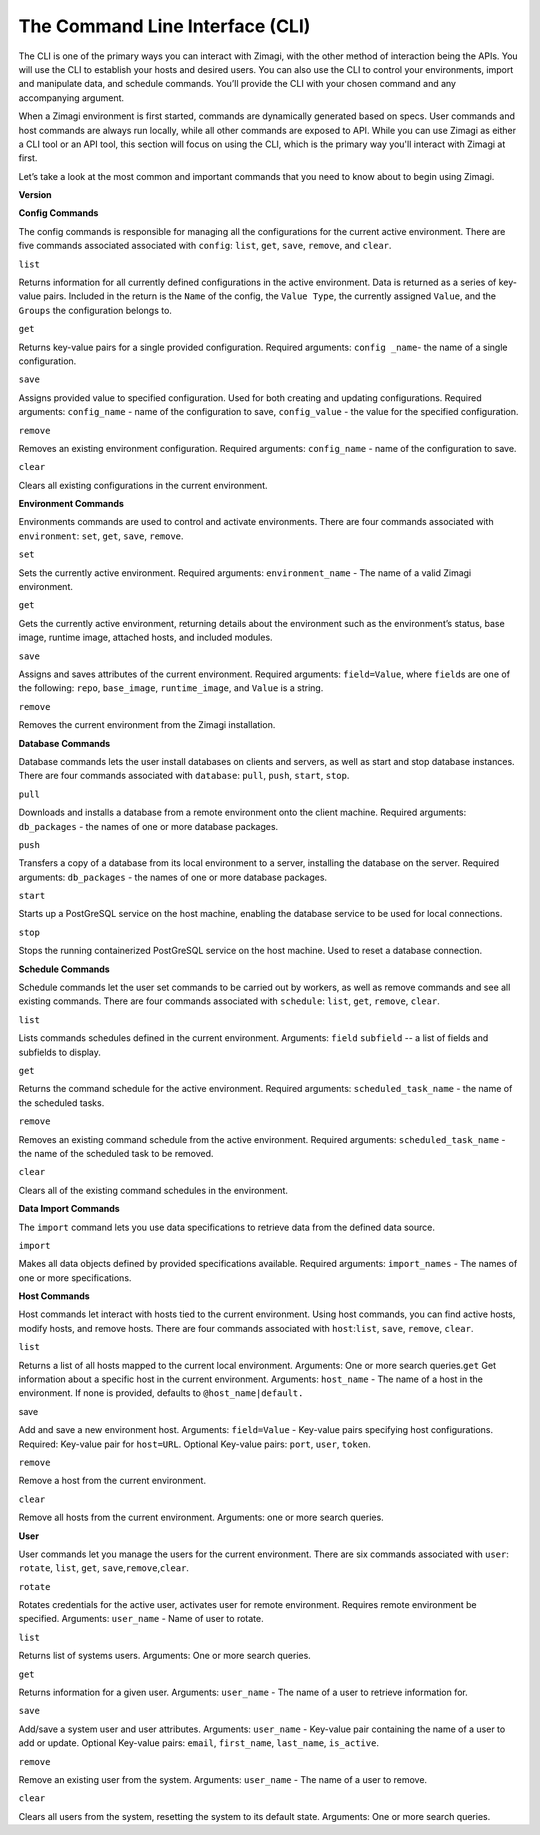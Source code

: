 The Command Line Interface (CLI)
================================

The CLI is one of the primary ways you can interact with Zimagi, with
the other method of interaction being the APIs. You will use the CLI to
establish your hosts and desired users. You can also use the CLI to
control your environments, import and manipulate data, and schedule
commands. You’ll provide the CLI with your chosen command and any
accompanying argument.

When a Zimagi environment is first started, commands are dynamically
generated based on specs. User commands and host commands are always run
locally, while all other commands are exposed to API. While you can use
Zimagi as either a CLI tool or an API tool, this section will focus on
using the CLI, which is the primary way you'll interact with Zimagi at
first.

Let’s take a look at the most common and important commands that you
need to know about to begin using Zimagi.

**Version**

**Config Commands**

The config commands is responsible for managing all the configurations
for the current active environment. There are five commands associated
associated with ``config``: ``list``, ``get``, ``save``, ``remove``, and
``clear``.

``list``

Returns information for all currently defined configurations in the
active environment. Data is returned as a series of key-value pairs.
Included in the return is the ``Name`` of the config, the
``Value Type``, the currently assigned ``Value``, and the ``Groups`` the
configuration belongs to.

``get``

Returns key-value pairs for a single provided configuration. Required
arguments: ``config _name``- the name of a single configuration.

``save``

Assigns provided value to specified configuration. Used for both
creating and updating configurations. Required arguments:
``config_name`` - name of the configuration to save, ``config_value`` -
the value for the specified configuration.

``remove``

Removes an existing environment configuration. Required arguments:
``config_name`` - name of the configuration to save.

``clear``

Clears all existing configurations in the current environment.

**Environment Commands**

Environments commands are used to control and activate environments.
There are four commands associated with ``environment``: ``set``,
``get``, ``save``, ``remove``.

``set``

Sets the currently active environment. Required arguments:
``environment_name`` - The name of a valid Zimagi environment.

``get``

Gets the currently active environment, returning details about the
environment such as the environment’s status, base image, runtime image,
attached hosts, and included modules.

``save``

Assigns and saves attributes of the current environment. Required
arguments: ``field=Value``, where ``field``\ s are one of the following:
``repo``, ``base_image``, ``runtime_image``, and ``Value`` is a string.

``remove``

Removes the current environment from the Zimagi installation.

**Database Commands**

Database commands lets the user install databases on clients and
servers, as well as start and stop database instances. There are four
commands associated with ``database``: ``pull``, ``push``, ``start``,
``stop``.

``pull``

Downloads and installs a database from a remote environment onto the
client machine. Required arguments: ``db_packages`` - the names of one
or more database packages.

``push``

Transfers a copy of a database from its local environment to a server,
installing the database on the server. Required arguments:
``db_packages`` - the names of one or more database packages.

``start``

Starts up a PostGreSQL service on the host machine, enabling the
database service to be used for local connections.

``stop``

Stops the running containerized PostGreSQL service on the host machine.
Used to reset a database connection.

**Schedule Commands**

Schedule commands let the user set commands to be carried out by
workers, as well as remove commands and see all existing commands. There
are four commands associated with ``schedule``: ``list``, ``get``,
``remove``, ``clear``.

``list``

Lists commands schedules defined in the current environment. Arguments:
``field`` ``subfield`` -- a list of fields and subfields to display.

``get``

Returns the command schedule for the active environment. Required
arguments: ``scheduled_task_name`` - the name of the scheduled tasks.

``remove``

Removes an existing command schedule from the active environment.
Required arguments: ``scheduled_task_name`` - the name of the scheduled
task to be removed.

``clear``

Clears all of the existing command schedules in the environment.

**Data Import Commands**

The ``import`` command lets you use data specifications to retrieve data
from the defined data source.

``import``

Makes all data objects defined by provided specifications available.
Required arguments: ``import_names`` - The names of one or more
specifications.

**Host Commands**

Host commands let interact with hosts tied to the current environment.
Using host commands, you can find active hosts, modify hosts, and remove
hosts. There are four commands associated with ``host``:``list``,
``save``, ``remove``, ``clear``.

``list``

Returns a list of all hosts mapped to the current local environment.
Arguments: One or more search queries.\ ``get`` Get information about a
specific host in the current environment. Arguments: ``host_name`` - The
name of a host in the environment. If none is provided, defaults to
``@host_name|default.``

save

Add and save a new environment host. Arguments: ``field=Value`` -
Key-value pairs specifying host configurations. Required: Key-value pair
for ``host=URL``. Optional Key-value pairs: ``port``, ``user``,
``token``.

``remove``

Remove a host from the current environment.

``clear``

Remove all hosts from the current environment. Arguments: one or more
search queries.

**User**

User commands let you manage the users for the current environment.
There are six commands associated with ``user``: ``rotate``, ``list``,
``get``, ``save``,\ ``remove``,\ ``clear``.

``rotate``

Rotates credentials for the active user, activates user for remote
environment. Requires remote environment be specified. Arguments:
``user_name`` - Name of user to rotate.

``list``

Returns list of systems users. Arguments: One or more search queries.

``get``

Returns information for a given user. Arguments: ``user_name`` - The
name of a user to retrieve information for.

``save``

Add/save a system user and user attributes. Arguments: ``user_name`` -
Key-value pair containing the name of a user to add or update. Optional
Key-value pairs: ``email``, ``first_name``, ``last_name``,
``is_active``.

``remove``

Remove an existing user from the system. Arguments: ``user_name`` - The
name of a user to remove.

``clear``

Clears all users from the system, resetting the system to its default
state. Arguments: One or more search queries.
